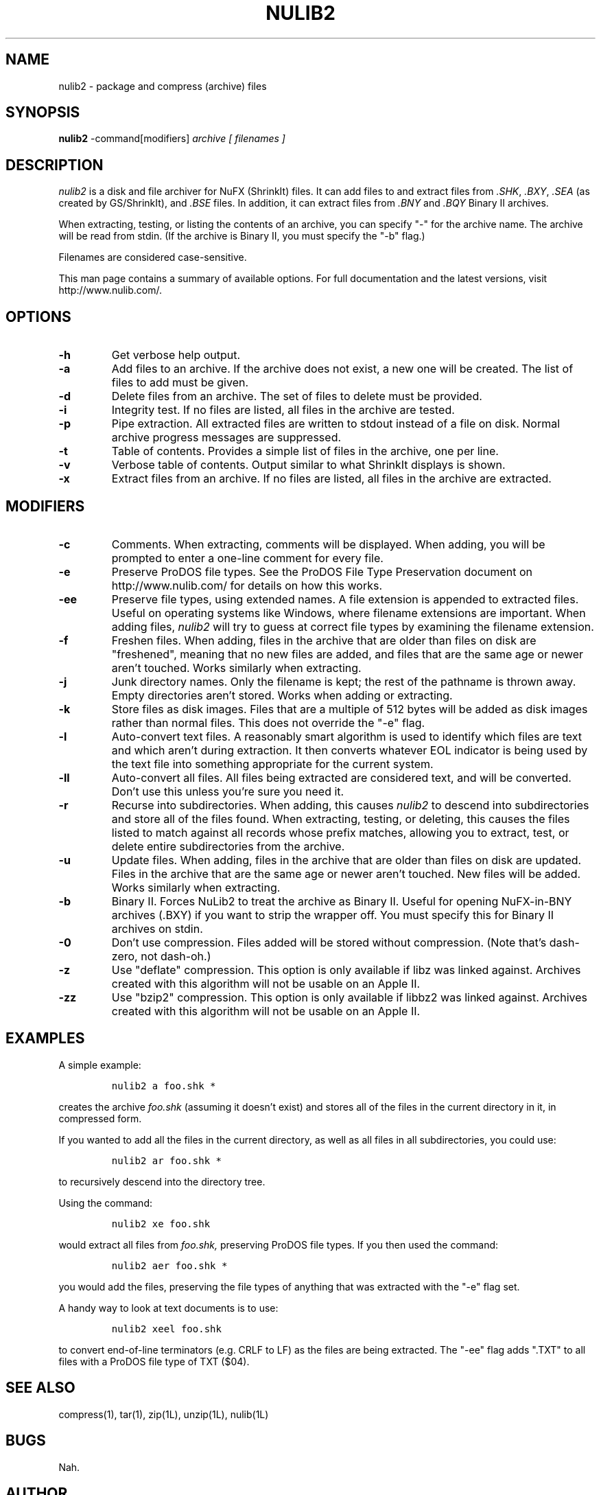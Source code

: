 .\" nulib2.1
.\" Copyright (C) 2000-2005 by Andy McFadden.  All Rights Reserved.
.\" This is free software; you can redistribute it and/or modify it under the
.\" terms of the GNU General Public License, see the file COPYING.
.\"
.\" The general structure of this man page was borrowed from "zip.1" in
.\" the Red Hat Linux 6.0 distribution.
.\"
.TH NULIB2 1L "08 Feb 2003"
.SH NAME
nulib2 \- package and compress (archive) files
.SH SYNOPSIS
.B nulib2
.RB \-command[modifiers]
.I archive
.I [ filenames ]
.SH DESCRIPTION
.I nulib2
is a disk and file archiver for NuFX (ShrinkIt) files.  It can add files
to and extract files from
.IR .SHK ,
.IR .BXY ,
.IR .SEA
(as created by GS/ShrinkIt), and
.I .BSE
files.  In addition, it can extract files from
.IR .BNY
and
.IR .BQY
Binary II archives.
.LP
When extracting, testing, or listing the contents of an archive, you can
specify "-" for the archive name.  The archive will be read from stdin.
(If the archive is Binary II, you must specify the "-b" flag.)
.LP
Filenames are considered case-sensitive.
.\" .LP
.\" The
.\" .I filenames
.\" will be compared in a case-sensitive fashion.  While this would be
.\" inappropriate for most UNIX systems, it makes sense for Apple II archives,
.\" because most Apple II filesystems are case-insensitive.
.LP
This man page contains a summary of available options.  For full
documentation and the latest versions, visit http://www.nulib.com/.
.SH "OPTIONS"
.TP
.B \-h
Get verbose help output.
.TP
.B \-a
Add files to an archive.  If the archive does not exist, a new one
will be created.  The list of files to add must be given.
.TP
.B \-d
Delete files from an archive.  The set of files to delete must be provided.
.TP
.B \-i
Integrity test.  If no files are listed, all files in the archive are
tested.
.TP
.B \-p
Pipe extraction.  All extracted files are written to stdout instead of
a file on disk.  Normal archive progress messages are suppressed.
.TP
.B \-t
Table of contents.  Provides a simple list of files in the archive, one
per line.
.TP
.B \-v
Verbose table of contents.  Output similar to what ShrinkIt displays is
shown.
.TP
.B \-x
Extract files from an archive.  If no files are listed, all files in
the archive are extracted.
.\" There's also a '-g' command that does a verbose archive dump, but it's
.\" only available if NufxLib was built with debugging enabled.
.SH "MODIFIERS"
.TP
.B \-c
Comments.  When extracting, comments will be displayed.  When adding,
you will be prompted to enter a one-line comment for every file.
.TP
.B \-e
Preserve ProDOS file types.  See the ProDOS File Type Preservation document
on http://www.nulib.com/ for details on how this works.
.TP
.B \-ee
Preserve file types, using extended names.  A file extension is appended
to extracted files.  Useful on operating systems like Windows, where
filename extensions are important.  When adding files,
.I nulib2
will try to guess at correct file types by examining the filename extension.
.TP
.B \-f
Freshen files.  When adding, files in the archive that are older than files
on disk are "freshened", meaning that no new files are added, and files
that are the same age or newer aren't touched.  Works similarly when
extracting.
.TP
.B \-j
Junk directory names.  Only the filename is kept; the rest of the pathname
is thrown away.  Empty directories aren't stored.  Works when adding or
extracting.
.TP
.B \-k
Store files as disk images.  Files that are a multiple of 512 bytes will
be added as disk images rather than normal files.  This does not override
the "-e" flag.
.TP
.B \-l
Auto-convert text files.  A reasonably smart algorithm is used to identify
which files are text and which aren't during extraction.  It then converts
whatever EOL
indicator is being used by the text file into something appropriate for
the current system.
.TP
.B \-ll
Auto-convert all files.  All files being extracted are considered text,
and will be converted.  Don't use this unless you're sure you need it.
.TP
.B \-r
Recurse into subdirectories.  When adding, this causes
.I nulib2
to descend into subdirectories and store all of the files found.  When
extracting, testing, or deleting, this causes the files listed to match
against all records whose prefix matches, allowing you to extract, test,
or delete entire subdirectories from the archive.
.TP
.B \-u
Update files.  When adding, files in the archive that are older than files
on disk are updated.  Files in the archive that are the same age or newer
aren't touched.  New files will be added.  Works similarly when extracting.
.TP
.B \-b
Binary II.  Forces NuLib2 to treat the archive as Binary II.  Useful for
opening NuFX-in-BNY archives (.BXY) if you want to strip the wrapper off.
You must specify this for Binary II archives on stdin.
.TP
.B \-0
Don't use compression.  Files added will be stored without compression.
(Note that's dash-zero, not dash-oh.)
.TP
.B \-z
Use "deflate" compression.  This option is only available if libz was
linked against.  Archives created with this algorithm will not be
usable on an Apple II.
.TP
.B \-zz
Use "bzip2" compression.  This option is only available if libbz2 was
linked against.  Archives created with this algorithm will not be
usable on an Apple II.
.SH "EXAMPLES"
A simple example:
.IP
\fCnulib2 a foo.shk *\fP
.LP
creates the archive
.I foo.shk
(assuming it doesn't exist) and stores all of the files in the current
directory in it, in compressed form.
.LP
If you wanted to add all the files in the current directory, as well as
all files in all subdirectories, you could use:
.IP
\fCnulib2 ar foo.shk *\fP
.LP
to recursively descend into the directory tree.
.LP
Using the command:
.IP
\fCnulib2 xe foo.shk\fP
.LP
would extract all files from
.I foo.shk,
preserving ProDOS file types.  If you then used the command:
.IP
\fCnulib2 aer foo.shk *\fP
.LP
you would add the files,
preserving the file types of anything that was extracted with the
"-e" flag set.
.LP
A handy way to look at text documents is to use:
.IP
\fCnulib2 xeel foo.shk\fP
.LP
to convert end-of-line terminators (e.g. CRLF to LF) as the files are
being extracted.  The "-ee" flag adds ".TXT" to all files with a ProDOS
file type of TXT ($04).
.SH "SEE ALSO"
compress(1),
tar(1),
zip(1L),
unzip(1L),
nulib(1L)
.SH BUGS
Nah.
.SH AUTHOR
Copyright (C) 2005 by Andy McFadden.  All Rights Reserved.
.\" end of file
